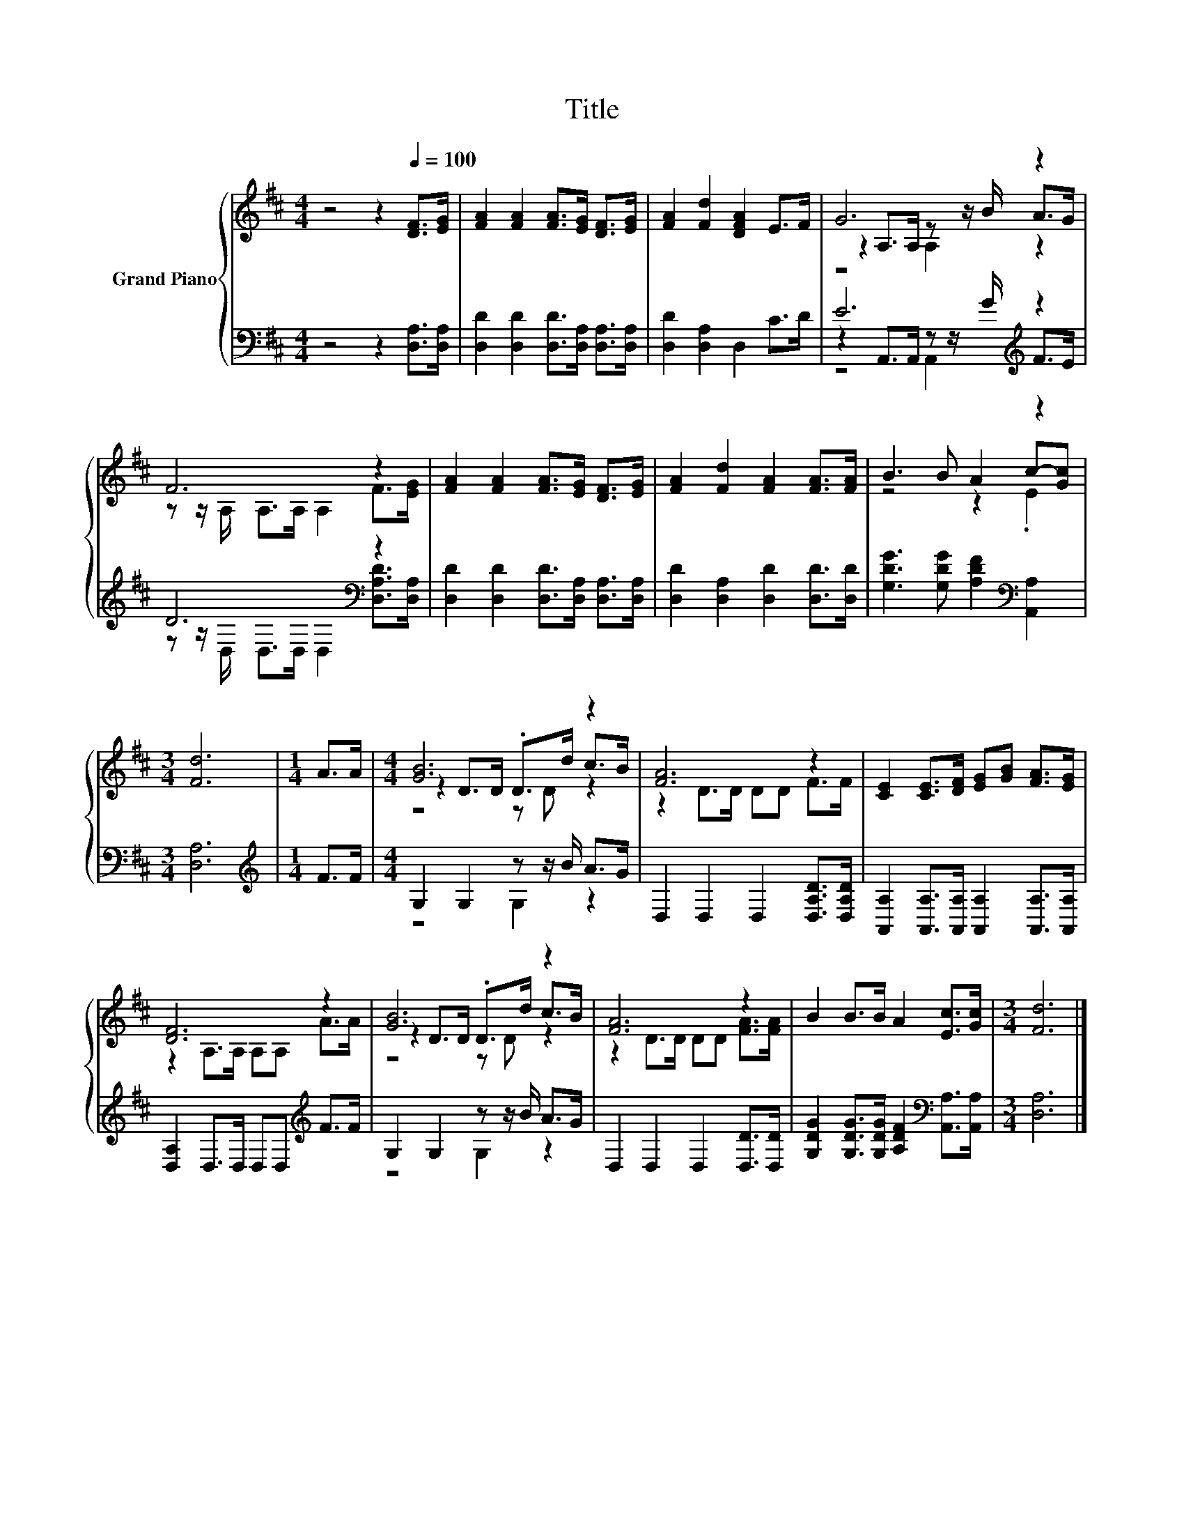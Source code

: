 X:1
T:Title
%%score { ( 1 3 4 ) | ( 2 5 6 ) }
L:1/8
M:4/4
K:D
V:1 treble nm="Grand Piano"
V:3 treble 
V:4 treble 
V:2 bass 
V:5 bass 
V:6 bass 
V:1
 z4 z2[Q:1/4=100] [DF]>[EG] | [FA]2 [FA]2 [FA]>[EG] [DF]>[EG] | [FA]2 [Fd]2 [DFA]2 E>F | G6 z2 | %4
 F6 z2 | [FA]2 [FA]2 [FA]>[EG] [DF]>[EG] | [FA]2 [Fd]2 [FA]2 [FA]>[FA] | B3 B A2 c-[Gc] | %8
[M:3/4] [Fd]6 |[M:1/4] A>A |[M:4/4] [GB]6 z2 | [FA]6 z2 | [CE]2 [CE]>[DF] [EG][GB] [FA]>[EG] | %13
 [DF]6 z2 | [GB]6 z2 | [FA]6 z2 | B2 B>B A2 [Ec]>[Gc] |[M:3/4] [Fd]6 |] %18
V:2
 z4 z2 [D,A,]>[D,A,] | [D,D]2 [D,D]2 [D,D]>[D,A,] [D,A,]>[D,A,] | [D,D]2 [D,A,]2 D,2 C>D | %3
 E6[K:treble] z2 | D6[K:bass] z2 | [D,D]2 [D,D]2 [D,D]>[D,A,] [D,A,]>[D,A,] | %6
 [D,D]2 [D,A,]2 [D,D]2 [D,D]>[D,D] | [G,DG]3 [G,DG] [A,DF]2[K:bass] [A,,A,]2 |[M:3/4] [D,A,]6 | %9
[M:1/4][K:treble] F>F |[M:4/4] G,2 G,2 z z/ B/ A>G | D,2 D,2 D,2 [D,A,D]>[D,A,D] | %12
 [A,,A,]2 [A,,A,]>[A,,A,] [A,,A,]2 [A,,A,]>[A,,A,] | [D,A,]2 D,>D, D,D,[K:treble] F>F | %14
 G,2 G,2 z z/ B/ A>G | D,2 D,2 D,2 [D,D]>[D,D] | %16
 [G,DG]2 [G,DG]>[G,DG] [A,DF]2[K:bass] [A,,A,]>[A,,A,] |[M:3/4] [D,A,]6 |] %18
V:3
 x8 | x8 | x8 | z2 A,>A, z z/ B/ A>G | z z/ A,/ A,>A, A,2 F>[EG] | x8 | x8 | z4 z2 .E2 | %8
[M:3/4] x6 |[M:1/4] x2 |[M:4/4] z2 D>D .D>d c>B | z2 D>D DD F>F | x8 | z2 A,>A, A,A, A>A | %14
 z2 D>D .D>d c>B | z2 D>D DD [FA]>[FA] | x8 |[M:3/4] x6 |] %18
V:4
 x8 | x8 | x8 | z4 A,2 z2 | x8 | x8 | x8 | x8 |[M:3/4] x6 |[M:1/4] x2 |[M:4/4] z4 z D z2 | x8 | %12
 x8 | x8 | z4 z D z2 | x8 | x8 |[M:3/4] x6 |] %18
V:5
 x8 | x8 | x8 | z2 A,,>A,, z z/[K:treble] G/ F>E | z z/[K:bass] D,/ D,>D, D,2 [D,A,D]>[D,A,] | x8 | %6
 x8 | x6[K:bass] x2 |[M:3/4] x6 |[M:1/4][K:treble] x2 |[M:4/4] z4 G,2 z2 | x8 | x8 | %13
 x6[K:treble] x2 | z4 G,2 z2 | x8 | x6[K:bass] x2 |[M:3/4] x6 |] %18
V:6
 x8 | x8 | x8 | z4 A,,2[K:treble] z2 | x3/2[K:bass] x13/2 | x8 | x8 | x6[K:bass] x2 |[M:3/4] x6 | %9
[M:1/4][K:treble] x2 |[M:4/4] x8 | x8 | x8 | x6[K:treble] x2 | x8 | x8 | x6[K:bass] x2 | %17
[M:3/4] x6 |] %18

